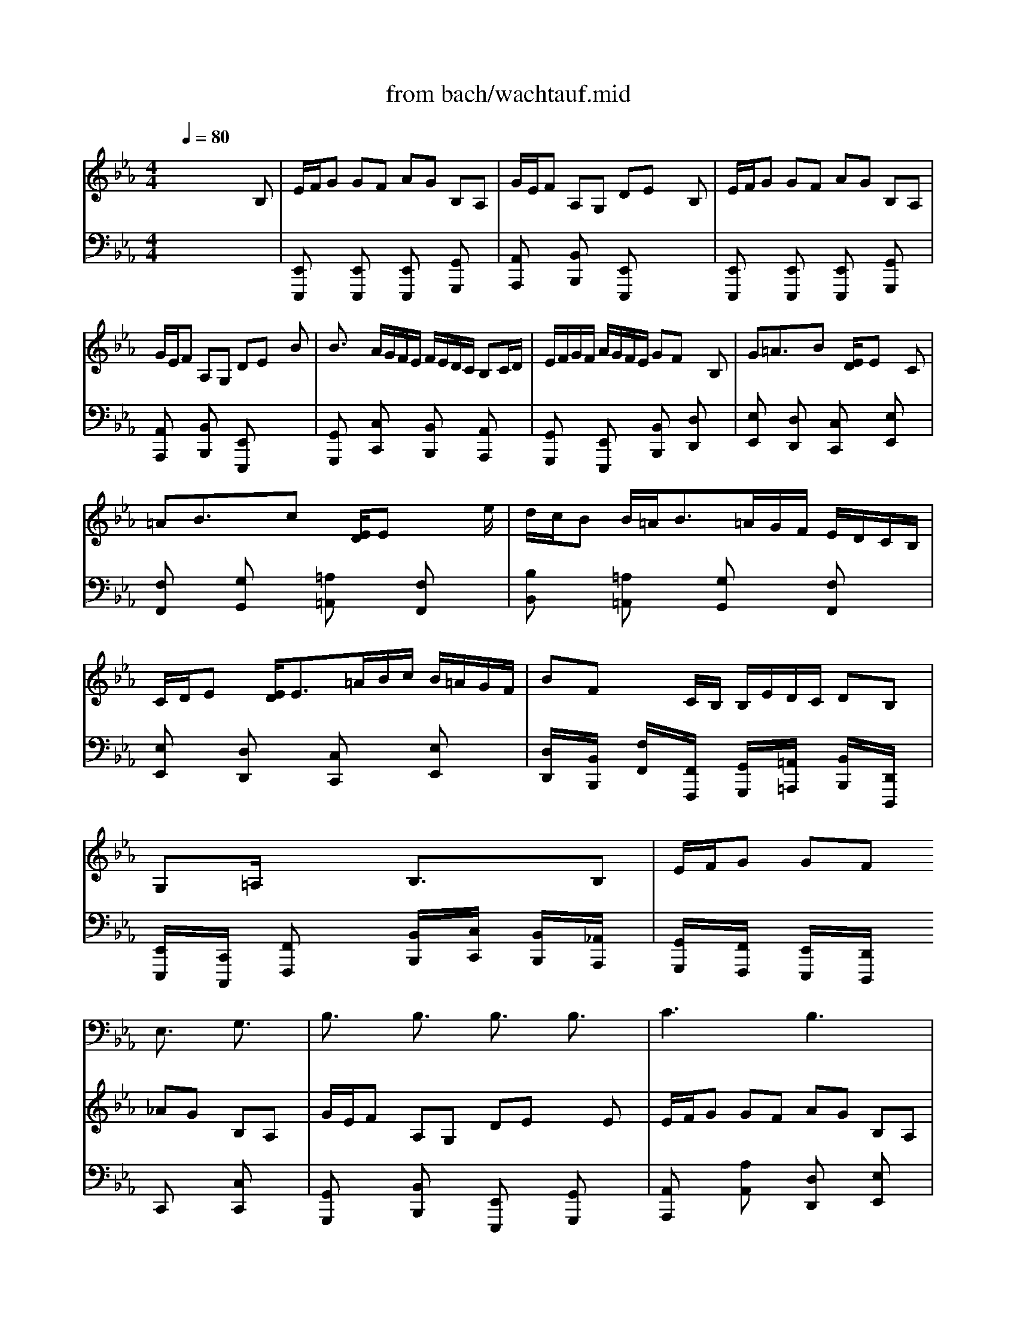 X: 1
T: from bach/wachtauf.mid
M: 4/4
L: 1/8
Q:1/4=80
K:Eb % 3 flats
V:1
% Tenor Chorus Unison
%%MIDI program 57
x8| \
x8| \
x8| \
x8|
x8| \
x8| \
x8| \
x8|
x8| \
x8| \
x8| \
x8|
x8| \
x4 
E,3/2x/2 G,3/2x/2| \
B,3/2x/2 B,3/2x/2 B,3/2x/2 B,3/2x/2| \
C3x B,3x|
x6 B,3/2x/2| \
E3/2x/2 B,3/2x/2 EF G3/2x/2| \
F2- F/2x/2E D3/2x/2 C/2B,/2C| \
B,3x4x|
x2 B,3/2x/2 E3/2x/2 B,3/2x/2| \
C3/2x/2 G,A,/2B,/2 A,G, F,3/2x/2| \
E,3x4x| \
x8|
x8| \
x8| \
x8| \
x8|
x8| \
x8| \
x8| \
x8|
x8| \
x8| \
x4 E,3/2x/2 G,3/2x/2| \
B,3/2x/2 B,3/2x/2 B,3/2x/2 B,3/2x/2|
C3x B,3x| \
x6 B,3/2x/2| \
E3/2x/2 B,3/2x/2 EF G3/2x/2| \
F2- F/2x/2E D3/2x/2 C/2B,/2C|
B,3x4x| \
x2 B,3/2x/2 E3/2x/2 B,3/2x/2| \
C3/2x/2 G,A,/2B,/2 A,G, F,3/2x/2| \
E,3x4x|
x8| \
x8| \
x8| \
x8|
x8| \
x8| \
x6 B,3/2x/2| \
B,3/2x/2 A,3/2x/2 G,3/2x/2 F,3/2x/2|
E,3x4x| \
x2 B,3/2x/2 B,3/2x/2 A,3/2x/2| \
G,3/2x/2 F,3/2x/2 E,3x| \
x8|
F,3/2x/2 G,3/2x/2 A,3x| \
G,3x4x| \
x8| \
x8|
x8| \
x8| \
x8| \
x2 B,3/2x/2 C3/2x/2 D3/2x/2|
E3x4x| \
x6 E3/2x/2| \
G3/2x/2 F3/2x/2 E3x| \
x8|
x2 B,3/2x/2 E3/2x/2 B,3/2x/2| \
C3/2x/2 G,3/2x/2 A,G, F,3/2x/2| \
E,6- E,/2
V:2
% Right Hand
%%MIDI program 48
x6 x
B,| \
E/2F/2G GF AG B,A,| \
G/2E/2F A,G, DE xB,| \
E/2F/2G GF AG B,A,|
G/2E/2F A,G, DE xB| \
B3/2x/2 A/2G/2F/2E/2 F/2E/2D/2C/2 B,C/2D/2| \
E/2F/2G/2F/2 A/2G/2F/2E/2 GF xB,| \
G=A3/2x/2B x/2[E/2D/2]E xC|
=AB3/2x/2c x/2[E/2D/2]E xx/2e/2| \
d/2c/2B B/2=A<B=A/2G/2F/2 E/2D/2C/2B,/2| \
C/2D/2E x/2[E/2D/2]E3/2=A/2B/2c/2 B/2=A/2G/2F/2| \
BF x/2x/2C/2B,/2 B,/2E/2D/2C/2 DB,|
G,x/2=A,/2 x/2x/2x/2x/2 B,3/2x3/2B,| \
E/2F/2G GF _AG B,A,| \
G/2E/2F A,G, DE xE| \
E/2F/2G GF AG B,A,|
G/2E/2F A,G, DE xF| \
G=A3/2x/2B E/2D/2E xC| \
=AB3/2x/2c F/2E/2F x2| \
x3B B3/2x/2 _A/2G/2F/2E/2|
F/2E/2D/2C/2 B,C/2D/2 E/2F/2G/2F/2 A/2G/2F/2E/2| \
GF x4 xB,| \
E/2F/2G GF AG B,A,| \
G/2E/2F A,G, DE xB,|
E/2F/2G GF AG B,A,| \
G/2E/2F A,G, DE xB| \
B3/2x/2 A/2G/2F/2E/2 F/2E/2D/2C/2 B,C/2D/2| \
E/2F/2G/2F/2 A/2G/2F/2E/2 GF xB,|
G=A3/2x/2B x/2[E/2D/2]E xC| \
=AB3/2x/2c x/2[E/2D/2]E xx/2e/2| \
d/2c/2B B/2=A<B=A/2G/2F/2 E/2D/2C/2B,/2| \
C/2D/2E x/2[E/2D/2]E3/2=A/2B/2c/2 B/2=A/2G/2F/2|
BF x/2x/2C/2B,/2 B,/2E/2D/2C/2 DB,| \
G,x/2=A,/2 x/2x/2x/2x/2 B,3/2x3/2B,| \
E/2F/2G GF _AG B,A,| \
G/2E/2F A,G, DE xE|
E/2F/2G GF AG B,A,| \
G/2E/2F A,G, DE xF| \
G=A3/2x/2B E/2D/2E xC| \
=AB3/2x/2c F/2E/2F x2|
x3B B3/2x/2 _A/2G/2F/2E/2| \
F/2E/2D/2C/2 B,C/2D/2 E/2F/2G/2F/2 A/2G/2F/2E/2| \
GF x4 xB,| \
B3/2x/2 A/2G/2F/2E/2 F/2E/2D/2C/2 B,C/2D/2|
E/2F/2G/2F/2 A/2G/2F/2E/2 GF xB,| \
G=A3/2x/2B x/2[E/2D/2]E xC| \
=AB3/2x/2c x/2[E/2D/2]E xx/2x/2| \
d/2c/2B B/2=A<B=A/2G/2F/2 E/2D/2C/2B,/2|
C/2D/2E x/2[E/2D/2]E3/2=A/2B/2c/2 B/2=A/2G/2F/2| \
BF x/2x/2C/2B,/2 B,/2E/2D/2C/2 DB,| \
G,x/2=A,/2 x/2x/2x/2x/2 B,3/2x3/2D| \
EF3/2x/2G B,/2_A,/2B, xB|
B3/2x/2 A/2G/2F/2E/2 F/2E/2D/2C/2 B,C/2D/2| \
E/2F/2G/2F/2 A/2G/2F/2E/2 GF x2| \
x3G c/2d/2e ed| \
fe GF e/2c/2d FE|
=Bc xG G3/2x/2 F/2E/2D/2C/2| \
D/2C/2=B,/2=A,/2 G,=A,/2=B,/2 C/2D/2E/2D/2 F/2E/2D/2C/2| \
ED xG, E_G3/2x/2=G| \
C/2_B,/2C x=A, _G=G3/2x/2=A|
C/2B,/2C xc B/2=A/2G G/2_G/2=G-| \
G/2F/2E/2D/2 C/2B,/2=A,/2G,/2 =A,/2B,/2C C/2B,/2C-| \
C/2_G/2=G/2=A/2 G/2_G/2=E/2D/2 =GD x/2x/2=A,/2G,/2| \
G,3/2x4x3/2B,|
_E/2F/2G GF _AG B,A,| \
G/2E/2F A,G, DE x2| \
x3B B3/2x/2 A/2G/2F/2E/2| \
F/2E/2D/2C/2 B,C/2D/2 E/2F/2G/2F/2 A/2G/2F/2E/2|
GF xE cd3/2x/2e| \
A/2G/2A xc de3/2x/2f| \
x/2[A/2G/2]A xF G/2F<ED/2E-| \
E/2_d/2c/2B/2 A/2G/2F/2E/2 F/2G<AG/2A-|
A/2=D/2E/2F/2 E/2D/2C/2B,/2 BE G/2F/2E/2D/2| \
E/2A/2G/2F/2 GE Cx/2D/2 x/2x/2x/2x/2| \
[E6-E,6-] [E/2E,/2]
V:3
% Left Hand
%%MIDI program 54
x8| \
[E,,E,,,]x [E,,E,,,]x [E,,E,,,]x [G,,G,,,]x| \
[A,,A,,,]x [B,,B,,,]x [E,,E,,,]x3| \
[E,,E,,,]x [E,,E,,,]x [E,,E,,,]x [G,,G,,,]x|
[A,,A,,,]x [B,,B,,,]x [E,,E,,,]x3| \
[G,,G,,,]x [C,C,,]x [B,,B,,,]x [A,,A,,,]x| \
[G,,G,,,]x [E,,E,,,]x [B,,B,,,]x [D,D,,]x| \
[E,E,,]x [D,D,,]x [C,C,,]x [E,E,,]x|
[F,F,,]x [G,G,,]x [=A,=A,,]x [F,F,,]x| \
[B,B,,]x [=A,=A,,]x [G,G,,]x [F,F,,]x| \
[E,E,,]x [D,D,,]x [C,C,,]x [E,E,,]x| \
[D,/2D,,/2]x/2[B,,/2B,,,/2]x/2 [F,/2F,,/2]x/2[F,,/2F,,,/2]x/2 [G,,/2G,,,/2]x/2[=A,,/2=A,,,/2]x/2 [B,,/2B,,,/2]x/2[D,,/2D,,,/2]x/2|
[E,,/2E,,,/2]x/2[C,,/2C,,,/2]x/2 [F,,F,,,]x [B,,/2B,,,/2]x/2[C,/2C,,/2]x/2 [B,,/2B,,,/2]x/2[_A,,/2A,,,/2]x/2| \
[G,,/2G,,,/2]x/2[F,,/2F,,,/2]x/2 [E,,/2E,,,/2]x/2[D,,/2D,,,/2]x/2 C,,x [C,C,,]x| \
[G,,G,,,]x [B,,B,,,]x [E,,E,,,]x [G,,G,,,]x| \
[A,,A,,,]x [A,A,,]x [D,D,,]x [E,E,,]x|
[C,C,,]x [D,D,,]x [E,E,,]x [D,D,,]x| \
[C,C,,]x [G,,G,,,]x [C,/2C,,/2]x/2[D,/2D,,/2]x/2 [E,E,,]x| \
[E,/2E,,/2]x/2[D,/2D,,/2]x/2 [G,,/2G,,,/2]x/2[=A,,/2=A,,,/2]x/2 [B,,/2B,,,/2]x/2[D,,/2D,,,/2]x/2 [E,,/2E,,,/2]x/2[F,,/2F,,,/2]x/2| \
[B,,/2B,,,/2]x/2[=A,,/2=A,,,/2]x/2 [B,,/2B,,,/2]x/2[C,/2C,,/2]x/2 [D,/2D,,/2]x/2[B,,/2B,,,/2]x/2 [E,E,,]x|
[B,,B,,,]x [_A,,A,,,]x [G,,G,,,]x [E,,E,,,]x| \
[A,,/2A,,,/2]x/2[B,,/2B,,,/2]x/2 [C,C,,]x [F,,F,,,]x [B,,/2B,,,/2]x/2[A,,/2A,,,/2]x/2| \
[G,,G,,,]x [E,E,,]x [D,D,,]x [E,E,,]x| \
[A,,A,,,]x [B,,B,,,]x [E,,E,,,]x3|
[E,,E,,,]x [E,,E,,,]x [E,,E,,,]x [G,,G,,,]x| \
[A,,A,,,]x [B,,B,,,]x [E,,E,,,]x3| \
[G,,G,,,]x [C,C,,]x [B,,B,,,]x [A,,A,,,]x| \
[G,,G,,,]x [E,,E,,,]x [B,,B,,,]x [D,D,,]x|
[E,E,,]x [D,D,,]x [C,C,,]x [E,E,,]x| \
[F,F,,]x [G,G,,]x [=A,=A,,]x [F,F,,]x| \
[B,B,,]x [=A,=A,,]x [G,G,,]x [F,F,,]x| \
[E,E,,]x [D,D,,]x [C,C,,]x [E,E,,]x|
[D,/2D,,/2]x/2[B,,/2B,,,/2]x/2 [F,/2F,,/2]x/2[F,,/2F,,,/2]x/2 [G,,/2G,,,/2]x/2[=A,,/2=A,,,/2]x/2 [B,,/2B,,,/2]x/2[D,,/2D,,,/2]x/2| \
[E,,/2E,,,/2]x/2[C,,/2C,,,/2]x/2 [F,,F,,,]x [B,,/2B,,,/2]x/2[C,/2C,,/2]x/2 [B,,/2B,,,/2]x/2[_A,,/2A,,,/2]x/2| \
[G,,/2G,,,/2]x/2[F,,/2F,,,/2]x/2 [E,,/2E,,,/2]x/2[D,,/2D,,,/2]x/2 C,,x [C,C,,]x| \
[G,,G,,,]x [B,,B,,,]x [E,,E,,,]x [G,,G,,,]x|
[A,,A,,,]x [A,A,,]x [D,D,,]x [E,E,,]x| \
[C,C,,]x [D,D,,]x [E,E,,]x [D,D,,]x| \
[C,C,,]x [G,,G,,,]x [C,/2C,,/2]x/2[D,/2D,,/2]x/2 [E,E,,]x| \
[E,/2E,,/2]x/2[D,/2D,,/2]x/2 [G,,/2G,,,/2]x/2[=A,,/2=A,,,/2]x/2 [B,,/2B,,,/2]x/2[D,,/2D,,,/2]x/2 [E,,/2E,,,/2]x/2[F,,/2F,,,/2]x/2|
[B,,/2B,,,/2]x/2[=A,,/2=A,,,/2]x/2 [B,,/2B,,,/2]x/2[C,/2C,,/2]x/2 [D,/2D,,/2]x/2[B,,/2B,,,/2]x/2 [E,E,,]x| \
[B,,B,,,]x [_A,,A,,,]x [G,,G,,,]x [E,,E,,,]x| \
[A,,/2A,,,/2]x/2[B,,/2B,,,/2]x/2 [C,C,,]x [F,,F,,,]x [B,,/2B,,,/2]x/2[A,,/2A,,,/2]x/2| \
[G,G,,]x [C,C,,]x [B,,B,,,]x [A,,A,,,]x|
[G,,G,,,]x [E,,E,,,]x [B,,B,,,]x [D,D,,]x| \
[E,E,,]x [D,D,,]x [C,C,,]x [E,E,,]x| \
[F,F,,]x [G,G,,]x [=A,=A,,]x [F,F,,]x| \
[B,B,,]x [=A,=A,,]x [G,G,,]x [F,F,,]x|
[E,E,,]x [D,D,,]x [C,C,,]x [E,E,,]x| \
[D,/2D,,/2]x/2[B,,/2B,,,/2]x/2 [F,/2F,,/2]x/2[F,,/2F,,,/2]x/2 [G,,/2G,,,/2]x/2[=A,,/2=A,,,/2]x/2 [B,,/2B,,,/2]x/2[D,,/2D,,,/2]x/2| \
[E,,/2E,,,/2]x/2[C,,/2C,,,/2]x/2 [F,,F,,,]x [B,,/2B,,,/2]x/2[C,/2C,,/2]x/2 [B,,/2B,,,/2]x/2[_A,,/2A,,,/2]x/2| \
[G,,/2G,,,/2]x/2[F,,/2F,,,/2]x/2 [E,,/2E,,,/2]x/2[D,,/2D,,,/2]x/2 [E,,/2E,,,/2]x/2[G,,/2G,,,/2]x/2 A,,/2x/2B,,/2x/2|
C,,/2x/2D,,/2x/2 E,,x [B,,B,,,]x [A,,A,,,]x| \
[G,,G,,,]x [E,,E,,,]x [B,,/2B,,,/2]x/2[C,/2C,,/2]x/2 [D,/2D,,/2]x/2[B,,/2B,,,/2]x/2| \
[E,/2E,,/2]x/2D,/2x/2 C,/2x/2=B,,/2x/2 C,/2x/2G,,/2x/2 C,/2x/2_B,,/2x/2| \
[A,A,,]x [E,E,,]x [F,F,,]x [G,G,,]x|
A,,/2x/2G,,/2x/2 F,,/2x/2E,,/2x/2 [F,/2F,,/2]x/2[E,/2E,,/2]x/2 [D,/2D,,/2]x/2[C,/2C,,/2]x/2| \
[=B,,/2=B,,,/2]x/2[G,,/2G,,,/2]x3/2[F,/2F,,/2]x/2 [E,E,,]x [C,C,,]x| \
[G,G,,]x [=B,=B,,]x [CC,]x [_B,B,,]x| \
[=A,=A,,]x [C,C,,]x [D,D,,]x [E,E,,]x|
[_G,,_G,,,]x [D,D,,]x [=G,G,,]x [F,F,,]x| \
[E,E,,]x [D,D,,]x [C,C,,]x [B,,B,,,]x| \
[=A,,=A,,,]x [C,C,,]x [B,,/2B,,,/2]x/2[G,,/2G,,,/2]x/2 [D,/2D,,/2]x/2[D,,/2D,,,/2]x/2| \
[G,,/2G,,,/2]x/2[E,,/2E,,,/2]x/2 [F,,/2F,,,/2]x/2[G,,/2G,,,/2]x/2 [_A,,/2A,,,/2]x/2[G,,/2G,,,/2]x/2 [A,,/2A,,,/2]x/2[B,,/2B,,,/2]x/2|
[C,/2C,,/2]x/2[B,,/2B,,,/2]x/2 [C,/2C,,/2]x/2[D,/2D,,/2]x/2 [E,E,,]x [C,C,,]x| \
[A,,A,,,]x [B,,B,,,]x [C,/2C,,/2]x/2[B,,/2B,,,/2]x/2 [C,/2C,,/2]x/2[D,/2D,,/2]x/2| \
[E,/2E,,/2]x/2[D,/2D,,/2]x/2 [E,/2E,,/2]x/2[F,/2F,,/2]x/2 [G,/2G,,/2]x/2[F,/2F,,/2]x/2 [G,/2G,,/2]x/2[A,/2A,,/2]x/2| \
[D,/2D,,/2]x/2[B,,/2B,,,/2]x3/2[A,/2A,,/2]x/2 [G,G,,]x [E,E,,]x|
B,,/2x/2A,,/2x/2 [G,G,,]x [A,A,,]x [G,G,,]x| \
[F,F,,]x [E,E,,]x F,,x B,,,x| \
C,,x [A,,A,,,]x [B,,B,,,]x [G,,G,,,]x| \
[A,,/2A,,,/2]x/2[G,,/2G,,,/2]x/2 [F,,/2F,,,/2]x/2[E,,/2E,,,/2]x/2 [D,,D,,,]x [F,,F,,,]x|
[B,,/2B,,,/2]x/2[C,/2C,,/2]x/2 [B,,/2B,,,/2]x/2[A,,/2A,,,/2]x/2 [G,,/2G,,,/2]x/2[C,/2C,,/2]x/2 [A,,/2A,,,/2]x/2[B,,/2B,,,/2]x/2| \
[C,/2C,,/2]x/2[D,/2D,,/2]x/2 [E,/2E,,/2]x/2[G,,/2G,,,/2]x/2 [A,,/2A,,,/2]x/2[F,,/2F,,,/2]x/2 [B,,/2B,,,/2]x/2[B,,,/2B,,,,/2]x/2| \
[E,,4-E,,,4-] [E,,E,,,]
% Wachet Auf,ruft uns die Stimme
% from Cantata #140 by J.S. Bach
% arranged by Marc Weimer
% MWeimer@aol.com
% and Marty Weimer
% weimermt@libby.org
